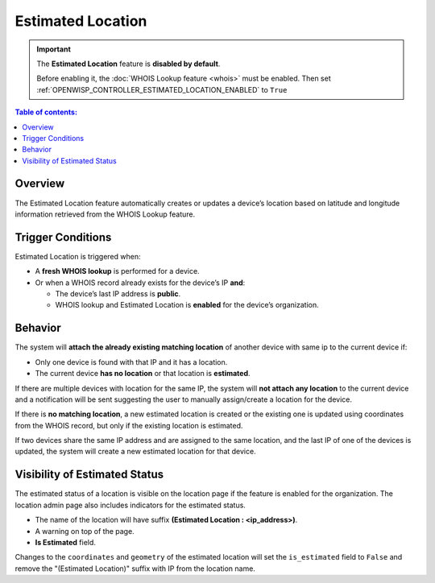 Estimated Location
==================

.. important::

    The **Estimated Location** feature is **disabled by default**.

    Before enabling it, the :doc:`WHOIS Lookup feature <whois>` must be
    enabled. Then set
    :ref:`OPENWISP_CONTROLLER_ESTIMATED_LOCATION_ENABLED` to ``True``

.. contents:: **Table of contents**:
    :depth: 1
    :local:

Overview
--------

The Estimated Location feature automatically creates or updates a device’s
location based on latitude and longitude information retrieved from the
WHOIS Lookup feature.

Trigger Conditions
------------------

Estimated Location is triggered when:

- A **fresh WHOIS lookup** is performed for a device.
- Or when a WHOIS record already exists for the device’s IP **and**:

  - The device’s last IP address is **public**.
  - WHOIS lookup and Estimated Location is **enabled** for the device’s
    organization.

Behavior
--------

The system will **attach the already existing matching location** of
another device with same ip to the current device if:

- Only one device is found with that IP and it has a location.
- The current device **has no location** or that location is
  **estimated**.

If there are multiple devices with location for the same IP, the system
will **not attach any location** to the current device and a notification
will be sent suggesting the user to manually assign/create a location for
the device.

If there is **no matching location**, a new estimated location is created
or the existing one is updated using coordinates from the WHOIS record,
but only if the existing location is estimated.

If two devices share the same IP address and are assigned to the same
location, and the last IP of one of the devices is updated, the system
will create a new estimated location for that device.

Visibility of Estimated Status
------------------------------

The estimated status of a location is visible on the location page if the
feature is enabled for the organization. The location admin page also
includes indicators for the estimated status.

- The name of the location will have suffix **(Estimated Location :
  <ip_address>)**.
- A warning on top of the page.
- **Is Estimated** field.

Changes to the ``coordinates`` and ``geometry`` of the estimated location
will set the ``is_estimated`` field to ``False`` and remove the
"(Estimated Location)" suffix with IP from the location name.
